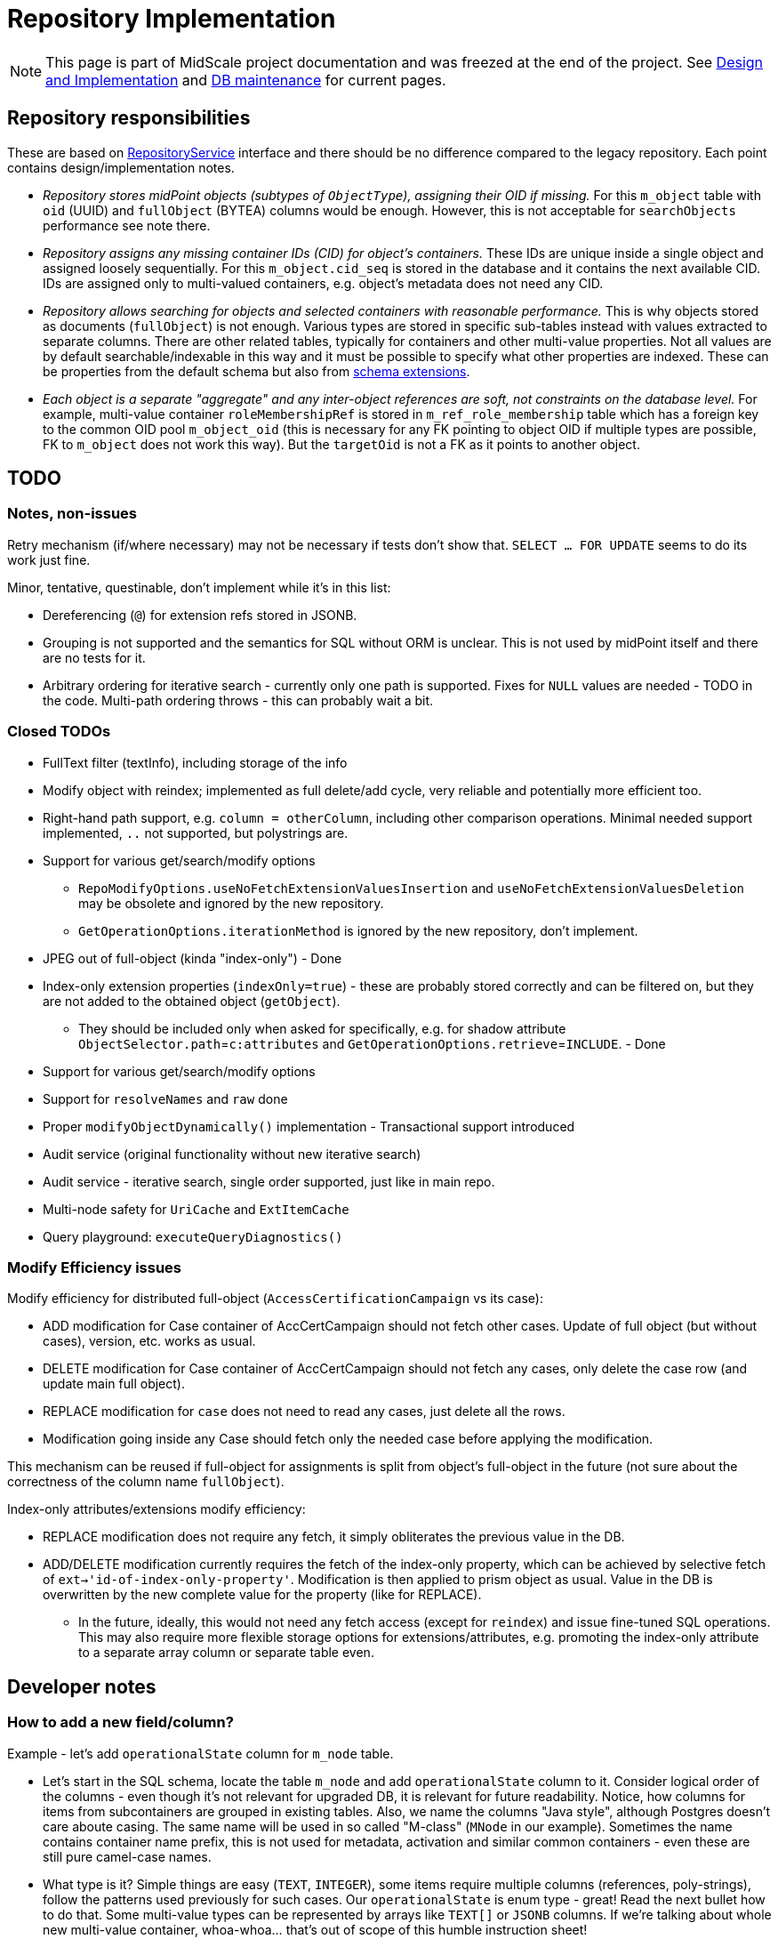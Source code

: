 = Repository Implementation
:page-toc: top

[NOTE]
This page is part of MidScale project documentation and was freezed at the end of the project.
See xref:/midpoint/reference/repository/native-postgresql/design-and-implementation.adoc[Design and Implementation]
and xref:/midpoint/reference/repository/native-postgresql/db-maintenance.adoc[DB maintenance] for current pages.

== Repository responsibilities

These are based on https://github.com/Evolveum/midpoint/blob/master/repo/repo-api/src/main/java/com/evolveum/midpoint/repo/api/RepositoryService.java[RepositoryService]
interface and there should be no difference compared to the legacy repository.
Each point contains design/implementation notes.

* _Repository stores midPoint objects (subtypes of `ObjectType`), assigning their OID if missing._
For this `m_object` table with `oid` (UUID) and `fullObject` (BYTEA) columns would be enough.
However, this is not acceptable for `searchObjects` performance see note there.
* _Repository assigns any missing container IDs (CID) for object's containers._
These IDs are unique inside a single object and assigned loosely sequentially.
For this `m_object.cid_seq` is stored in the database and it contains the next available CID.
IDs are assigned only to multi-valued containers, e.g. object's metadata does not need any CID.
* _Repository allows searching for objects and selected containers with reasonable performance._
This is why objects stored as documents (`fullObject`) is not enough.
Various types are stored in specific sub-tables instead with values extracted to separate columns.
There are other related tables, typically for containers and other multi-value properties.
Not all values are by default searchable/indexable in this way and it must be possible to specify
what other properties are indexed.
These can be properties from the default schema but also from
xref:/midpoint/reference/schema/custom-schema-extension/[schema extensions].
* _Each object is a separate "aggregate" and any inter-object references are soft, not constraints
on the database level._
For example, multi-value container `roleMembershipRef` is stored in `m_ref_role_membership` table
which has a foreign key to the common OID pool `m_object_oid` (this is necessary for any FK pointing
to object OID if multiple types are possible, FK to `m_object` does not work this way).
But the `targetOid` is not a FK as it points to another object.

== TODO

=== Notes, non-issues

Retry mechanism (if/where necessary) may not be necessary if tests don't show that.
`SELECT ... FOR UPDATE` seems to do its work just fine.

Minor, tentative, questinable, don't implement while it's in this list:

* Dereferencing (`@`) for extension refs stored in JSONB.
* Grouping is not supported and the semantics for SQL without ORM is unclear.
This is not used by midPoint itself and there are no tests for it.
* Arbitrary ordering for iterative search - currently only one path is supported.
Fixes for `NULL` values are needed - TODO in the code.
Multi-path ordering throws - this can probably wait a bit.

=== Closed TODOs

* FullText filter (textInfo), including storage of the info
* Modify object with reindex; implemented as full delete/add cycle, very reliable
and potentially more efficient too.
* Right-hand path support, e.g. `column = otherColumn`, including other comparison operations.
Minimal needed support implemented, `..` not supported, but polystrings are.
* Support for various get/search/modify options
** `RepoModifyOptions.useNoFetchExtensionValuesInsertion` and `useNoFetchExtensionValuesDeletion`
may be obsolete and ignored by the new repository.
** `GetOperationOptions.iterationMethod` is ignored by the new repository, don't implement.
* JPEG out of full-object (kinda "index-only") - Done
* Index-only extension properties (`indexOnly=true`) - these are probably stored correctly and can
be filtered on, but they are not added to the obtained object (`getObject`).
** They should be included only when asked for specifically, e.g. for shadow attribute
`ObjectSelector.path`=`c:attributes` and `GetOperationOptions.retrieve`=`INCLUDE`. - Done
* Support for various get/search/modify options
* Support for `resolveNames` and `raw` done
* Proper `modifyObjectDynamically()` implementation - Transactional support introduced
* Audit service (original functionality without new iterative search)
* Audit service - iterative search, single order supported, just like in main repo.
* Multi-node safety for `UriCache` and `ExtItemCache`
* Query playground: `executeQueryDiagnostics()`

=== Modify Efficiency issues

Modify efficiency for distributed full-object (`AccessCertificationCampaign` vs its case):

* ADD modification for Case container of AccCertCampaign should not fetch other cases.
Update of full object (but without cases), version, etc. works as usual.
* DELETE modification for Case container of AccCertCampaign should not fetch any cases,
only delete the case row (and update main full object).
* REPLACE modification for `case` does not need to read any cases, just delete all the rows.
* Modification going inside any Case should fetch only the needed case before applying the modification.

This mechanism can be reused if full-object for assignments is split from object's full-object
in the future (not sure about the correctness of the column name `fullObject`).

Index-only attributes/extensions modify efficiency:

* REPLACE modification does not require any fetch, it simply obliterates the previous value in the DB.
* ADD/DELETE modification currently requires the fetch of the index-only property, which can be
achieved by selective fetch of `ext->'id-of-index-only-property'`.
Modification is then applied to prism object as usual.
Value in the DB is overwritten by the new complete value for the property (like for REPLACE).
** In the future, ideally, this would not need any fetch access (except for `reindex`) and issue
fine-tuned SQL operations.
This may also require more flexible storage options for extensions/attributes, e.g. promoting
the index-only attribute to a separate array column or separate table even.

== Developer notes

=== How to add a new field/column?

Example - let's add `operationalState` column for `m_node` table.

* Let's start in the SQL schema, locate the table `m_node` and add `operationalState` column to it.
Consider logical order of the columns - even though it's not relevant for upgraded DB,
it is relevant for future readability.
Notice, how columns for items from subcontainers are grouped in existing tables.
Also, we name the columns "Java style", although Postgres doesn't care aboute casing.
The same name will be used in so called "M-class" (`MNode` in our example).
Sometimes the name contains container name prefix, this is not used for metadata, activation
and similar common containers - even these are still pure camel-case names.

* What type is it?
Simple things are easy (`TEXT`, `INTEGER`), some items require multiple columns (references,
poly-strings), follow the patterns used previously for such cases.
Our `operationalState` is enum type - great!
Read the next bullet how to do that.
Some multi-value types can be represented by arrays like `TEXT[]` or `JSONB` columns.
If we're talking about whole new multi-value container, whoa-whoa... that's out of scope of this
humble instruction sheet!

* If the type is previously unused enum, we've got just a bit more work to do.
First we need to add `CREATE TYPE` for it to the schema.
Find the section with custom types, read its intro comment and add the enum specification.
Very likely it will be "schema enum", not specialized repository internal enum - that's typical.
Use the class name for the custom type to make things as obvious as possible,
so it's `NodeOperationalStateType` for our case.
Copy/paste the values to avoid any mistake... other than copy/paste error, that is.
Don't forget to mention this enum in the `SqaleRepoContext` constructor.
Alphabetic order, please!

* Let's change the "M-class", `MNode` in our example.
Simply add public field for the column, like `public NodeOperationalStateType operationalState`.
Keep the order consistent with the table.
BTW, "M" does *not* stand for "mapping", we will see mapping class later.

* Now it's great time to update `SqaleRepoAddDeleteObjectTest`!
Find the method testing mapping for this class and add value and assert for the new item.
Feel free to add the method if this entity/object type is not yet tested - just like
https://github.com/Evolveum/midpoint/commit/8165c46f5f5e775de8dd41a982f4caa86e208314[I did].
Run the test, it should fail for the new attribute, which is a good sign.

* We need to declare the new column in a "Q-class" which extends from Querydsl type hierarchy.
Technically it's mapping for Querydsl, but it's still not "our" mapping for midPoint (soon, I promise!).
For our example, it's `QNode` - and there are two sections:

** First, static column metadata, find good example from other class if necessary.
In our case, I'll add:
+
[source,java]
----
public static final ColumnMetadata OPERATIONAL_STATE =
  ColumnMetadata.named("operationalState").ofType(Types.OTHER);
----
+
For enum types we use `Types.OTHER`, again, see existing examples from other classes for your type.
** Next, we add non-static column (or attribute) path:
+
[source,java]
----
public final EnumPath<NodeOperationalStateType> operationalState =
  createEnum("operationalState", NodeOperationalStateType.class, OPERATIONAL_STATE);
----
+
The name of the column (the same like the name of the field in M-class) appears twice here,
because we want the same name again for Q-class paths.
Previously specified column metadata are used.
As before, see examples from other Q-classes to use the right `create*` method and path type.

+
Keep the order consistent with SQL and M-class in both sections.
Good, now Querydsl knows what to do with our field in the M-class.

* Now it's time to add the insert code.
Finally, we're getting to the "mapping class" - `QNodeMapping` in our case.
Locate `toRowObjectWithoutFullObject` and add the following line there:
+
[source,java]
----
row.operationalState = node.getOperationalState();
----
+
As always, follow the order from SQL and M-class.
The code for enum and many other types is as trivial as shown above, but there is great support
for refs, poly-strings and many more too - just find the examples in other Q-Mapping classes.

* *Nearly there!*
We still need one more thing to support searching and modifications too.
Go to the constructor of the mapping class (`QNodeMapping` for us) and add (respecting the right
order again, of course!):
+
[source,java]
----
addItemMapping(F_OPERATIONAL_STATE, enumMapper(q -> q.operationalState));
----
+
I mean, seriously, can it be any more auto-magical than this?
It is possible to write test to this as well, but honestly, we don't bother when adding a new
mapping for well-working type.
Just be sure to use the right item name (`F_OPERATIONAL_STATE` imported statically from `NodeType`),
proper mapper method (`enumMapper`) and proper path (`q.operationalState`, which is that final
non-static field we added on the Q-class).

* And SQL alter script, of course!
OK, the alter script is not yet in place (this is written before 4.4 is out), but find it and
add the modification there using the newest fashionable method available.
Hopefully, it's something utilizing `apply_change` and - for your sake - same examples are already available.

To see the whole success story, check https://github.com/Evolveum/midpoint/commit/1a7c2e43c93d9b090b73c64a347b142c033c7d0a[this commit]
(add-test was committed separately and linked previously).

== Collation (ordering)

Depending on the chosen https://www.postgresql.org/docs/current/collation.html[collation] ordering
of text fields can be case-insensitive or not.
To see it quickly, one can use select like this:

[source,sql]
----
select * from (values ('a'), ('B'), ('Z'), ('x'), ('Č'),
    ('@'), ('_'), ('%'), ('^'), ('5'), ('47'), ('持')) as t(text)
  order by text -- collation "C"
----

With additional `collation "x"` one can see various results for other collations.
If `en_US.UTF-8` is used during database creation (recommended by midPoint docs) the ordering
of the select above should be case-insensitive.
Collation used by default for each database can be determined like so:

[source,sql]
----
select datname, datcollate from pg_database;
-- returns among others: midpoint,en_US.UTF-8
----

Funny enough, this default collation name may not be a valid name for `COLLATION "collation-name"`
clause but for `en_US.UTF-8` it seems to act the same as `collate "en_US.utf8"` (or `en_US`).
The list of valid collation names can be obtained from `pg_collation` table:

[source,sql]
----
select * from pg_collation;
----

As explained in the https://www.postgresql.org/docs/current/collation.html[collation documentation],
there is a default collation (`collprovider = 'd'`), libc based collations (`d`) and ICU collations
(`i`) if compiled with it (PG 13 on Ubuntu contains these too).

[NOTE]
ICU collations https://stackoverflow.com/q/61048789/658826[can't be used as database defaults].

It is possible to create tables or single columns with non-default collation.
To list columns with different collation one can use this select (with or without `table_schema`
filter, select based on https://dba.stackexchange.com/a/29947/157622[this answer]):

[source,sql]
----
select table_schema, table_name, column_name, collation_name
  from information_schema.columns
  where collation_name is not null and table_schema = 'public'
order by table_schema, table_name, ordinal_position;
----

[NOTE]
If query is used with custom `COLLATE` regularly the table should be indexed accordingly.

[WARNING]
====
If case-sensitive locale is used when case-insensitive behavior is expected it may result in
unexpected results.
The old repository uses `VARCHAR` type for OIDs and bucket defining queries for extreme boundaries
accidentally caught more than was intended.
E.g. `oid > 'FF'` can also include all the OIDs starting with lower-case A through F, if interpreted
case-sensitively - which it is with `collate "C"` for example (but not with `en_US` at least not
for PG 12 or 13).
See bug:MID-6468[] for possible problem manifestation.
====

=== Creating DB with other collation

As described in the notes for https://www.postgresql.org/docs/current/sql-createdatabase.html[CREATE DATABASE]
one may need to specify `template0` as a template for database creation with different collation.
Adding collation support for other languages to the operating system and then adding it to PG
is beyond this page, but is described in the https://www.postgresql.org/docs/current/collation.html[docs].

